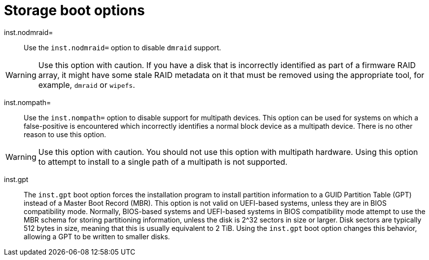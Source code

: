 // Module included in the following assemblies:
//
// <List assemblies here, each on a new line>

// This module can be included from assemblies using the following include statement:
// include::<path>/con_storage-boot-options.adoc[leveloffset=+1]

// The file name and the ID are based on the module title. For example:
// * file name: con_my-concept-module-a.adoc
// * ID: [id='con_my-concept-module-a_{context}']
// * Title: = My concept module A
//
// The ID is used as an anchor for linking to the module. Avoid changing
// it after the module has been published to ensure existing links are not
// broken.
//
// The `context` attribute enables module reuse. Every module's ID includes
// {context}, which ensures that the module has a unique ID even if it is
// reused multiple times in a guide.
//
// In the title, include nouns that are used in the body text. This helps
// readers and search engines find information quickly.
// Do not start the title with a verb. See also _Wording of headings_
// in _The IBM Style Guide_.
[id="storage-boot-options_{context}"]
= Storage boot options

inst.nodmraid=::
Use the `inst.nodmraid=` option to disable `dmraid` support.

[WARNING]
====
Use this option with caution. If you have a disk that is incorrectly identified as part of a firmware RAID array, it might have some stale RAID metadata on it that must be removed using the appropriate tool, for example, `dmraid` or `wipefs`.
====

inst.nompath=::
Use the `inst.nompath=` option to disable support for multipath devices. This option can be used for systems on which a false-positive is encountered which incorrectly identifies a normal block device as a multipath device. There is no other reason to use this option.

[WARNING]
====
Use this option with caution. You should not use this option with multipath hardware. Using this option to attempt to install to a single path of a multipath is not supported.
====

inst.gpt::
The `inst.gpt` boot option forces the installation program to install partition information to a GUID Partition Table (GPT) instead of a Master Boot Record (MBR). This option is not valid on UEFI-based systems, unless they are in BIOS compatibility mode. Normally, BIOS-based systems and UEFI-based systems in BIOS compatibility mode attempt to use the MBR schema for storing partitioning information, unless the disk is 2^32 sectors in size or larger. Disk sectors are typically 512 bytes in size, meaning that this is usually equivalent to 2 TiB. Using the `inst.gpt` boot option changes this behavior, allowing a GPT to be written to smaller disks.
